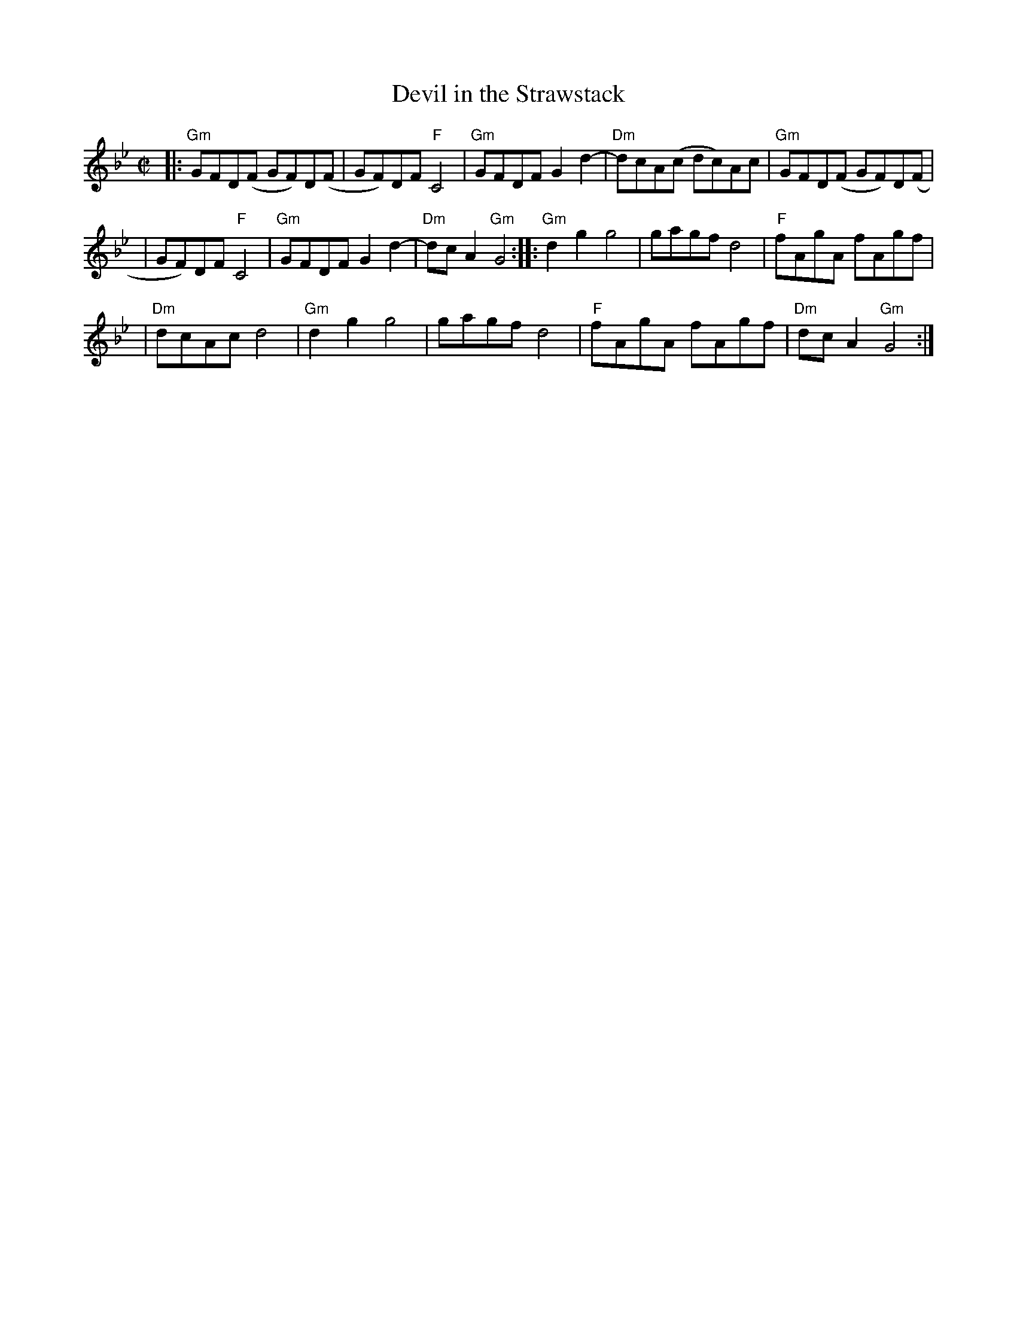 X: 1
T: Devil in the Strawstack
M: C|
L: 1/8
K: Gm
|: "Gm"GFD(F GF)D(F | GF)DF "F"C4 | "Gm"GFDF G2 d2- | "Dm"dcA(c dc)Ac | "Gm"GFD(F GF)D(F |
| GF)DF "F"C4 | "Gm"GFDF G2 d2- | "Dm"dcA2 "Gm"G4 :: "Gm"d2g2g4 | gagf d4 | "F"fAgA fAgf |
| "Dm"dcAc d4 | "Gm"d2g2g4 | gagf d4 | "F"fAgA fAgf | "Dm"dcA2 "Gm"G4 :|
